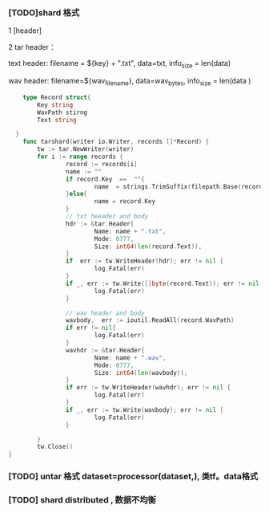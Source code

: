 *** [TODO]shard 格式
1 [header]

2 tar header：
  
  text header: filename = ${key} + ".txt", data=txt, info_size = len(data)
  
  wav header:  filename=${wav_filename}, data=wav_bytes, info_size = len(data )
  
    #+begin_src go
    type Record struct{
        Key string
        WavPath stirng
        Text string

  }
    func tarshard(writer io.Writer, records []*Record) {
        tw := tar.NewWriter(writer)
        for i := range records {
                record := records[i]
                name := ""
                if record.Key  ==  ""{
                        name  = strings.TrimSuffix(filepath.Base(record.WavPath), filepath.Ext(record.WavPath))
                }else{
                        name = record.Key
                }
                // txt heeader and body
                hdr := &tar.Header{
                        Name: name + ".txt",
                        Mode: 0777,
                        Size: int64(len(record.Text)),
                }
                if  err := tw.WriteHeader(hdr); err != nil {
                        log.Fatal(err)
                }
                if _, err := tw.Write([]byte(record.Text)); err != nil {
                        log.Fatal(err)
                }

                // wav header and body
                wavbody,  err := ioutil.ReadAll(record.WavPath)
                if err != nil{
                        log.Fatal(err)
                }
                wavhdr := &tar.Header{
                        Name: name + ".wav",
                        Mode: 0777,
                        Size: int64(len(wavbody)),
                }
                if err := tw.WriteHeader(wavhdr); err != nil {
                        log.Fatal(err)
                }
                if _, err := tw.Write(wavbody); err != nil {
                        log.Fatal(err)
                }

        }
        tw.Close()
}
    #+end_src
  
*** [TODO] untar 格式 dataset=processor(dataset,), 类tf。data格式

*** [TODO] shard distributed , 数据不均衡
